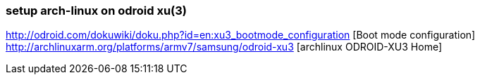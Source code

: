 === setup arch-linux on odroid xu(3)


http://odroid.com/dokuwiki/doku.php?id=en:xu3_bootmode_configuration [Boot mode configuration]
http://archlinuxarm.org/platforms/armv7/samsung/odroid-xu3 [archlinux ODROID-XU3 Home]
